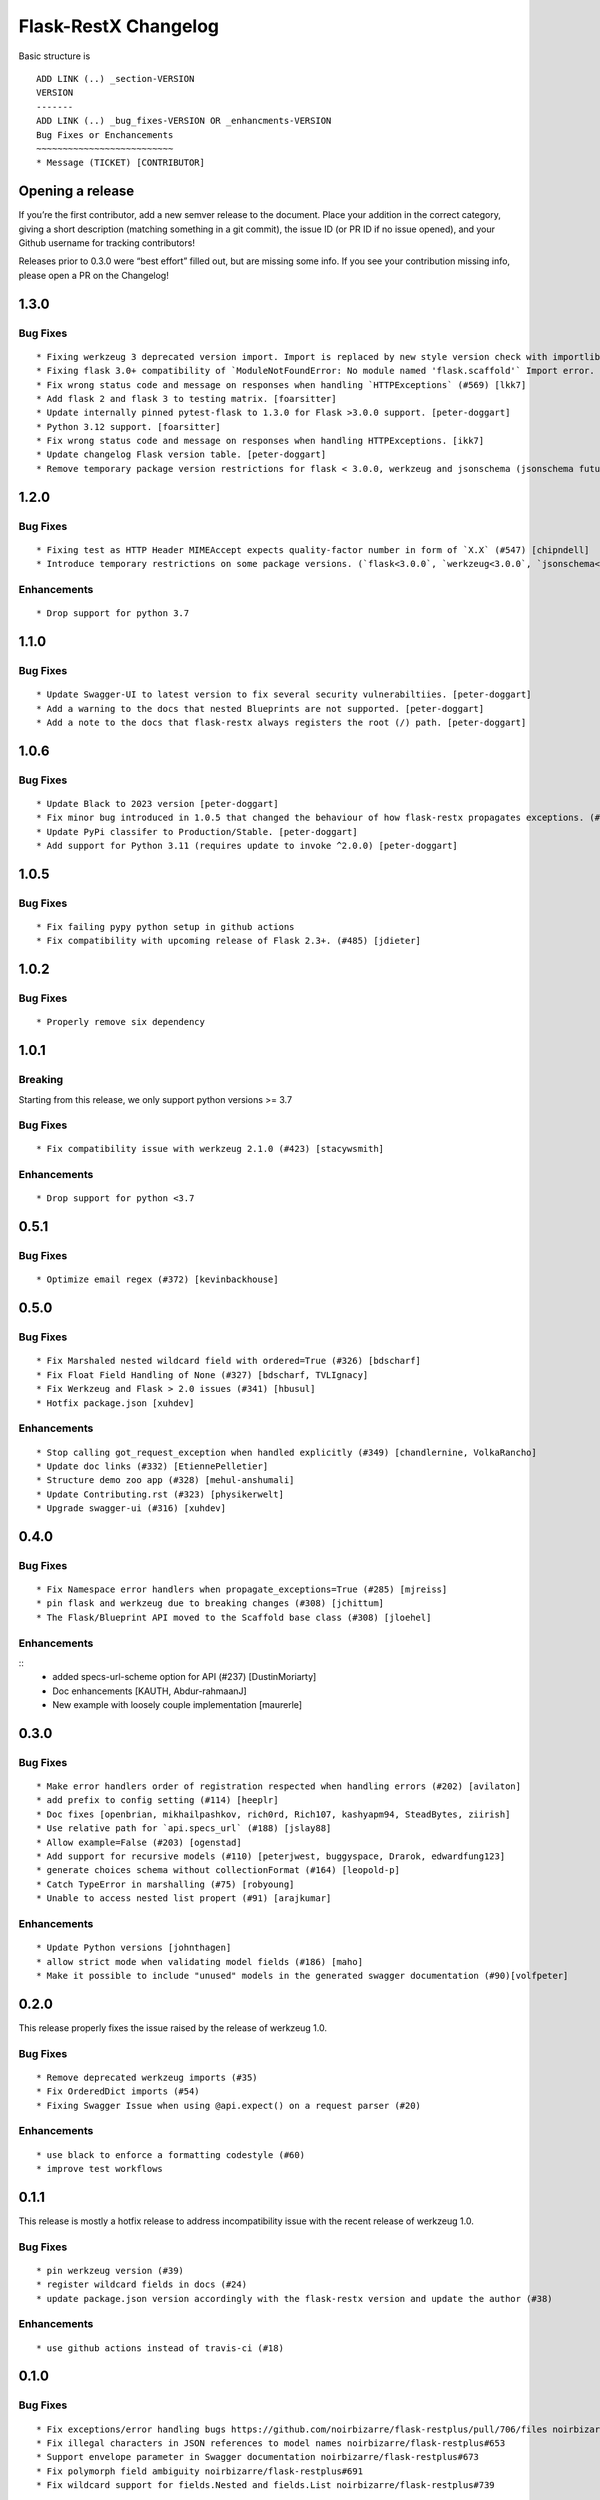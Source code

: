 Flask-RestX Changelog
=====================

Basic structure is

::

    ADD LINK (..) _section-VERSION
    VERSION
    -------
    ADD LINK (..) _bug_fixes-VERSION OR _enhancments-VERSION
    Bug Fixes or Enchancements
    ~~~~~~~~~~~~~~~~~~~~~~~~~~
    * Message (TICKET) [CONTRIBUTOR]

Opening a release
-----------------

If you’re the first contributor, add a new semver release to the
document. Place your addition in the correct category, giving a short
description (matching something in a git commit), the issue ID (or PR ID
if no issue opened), and your Github username for tracking contributors!

Releases prior to 0.3.0 were “best effort” filled out, but are missing
some info. If you see your contribution missing info, please open a PR
on the Changelog!

.. _section-1.3.0:
1.3.0
-----
.. _bug_fixes-1.3.0
Bug Fixes
~~~~~~~~~

::

   * Fixing werkzeug 3 deprecated version import. Import is replaced by new style version check with importlib (#573) [Ryu-CZ]
   * Fixing flask 3.0+ compatibility of `ModuleNotFoundError: No module named 'flask.scaffold'` Import error. (#567) [Ryu-CZ]
   * Fix wrong status code and message on responses when handling `HTTPExceptions` (#569) [lkk7]
   * Add flask 2 and flask 3 to testing matrix. [foarsitter]
   * Update internally pinned pytest-flask to 1.3.0 for Flask >3.0.0 support. [peter-doggart]
   * Python 3.12 support. [foarsitter]
   * Fix wrong status code and message on responses when handling HTTPExceptions. [ikk7]
   * Update changelog Flask version table. [peter-doggart]
   * Remove temporary package version restrictions for flask < 3.0.0, werkzeug and jsonschema (jsonschema future deprecation warning remains. See #553). [peter-doggart]

.. _section-1.2.0:
1.2.0
-----
.. _bug_fixes-1.2.0
Bug Fixes
~~~~~~~~~

::

   * Fixing test as HTTP Header MIMEAccept expects quality-factor number in form of `X.X` (#547) [chipndell]
   * Introduce temporary restrictions on some package versions. (`flask<3.0.0`, `werkzeug<3.0.0`, `jsonschema<=4.17.3`) [peter-doggart]


.. _enhancements-1.2.0:

Enhancements
~~~~~~~~~~~~

::

   * Drop support for python 3.7


.. _section-1.1.0:
1.1.0
-----

.. _bug_fixes-1.1.0
Bug Fixes
~~~~~~~~~

::

   * Update Swagger-UI to latest version to fix several security vulnerabiltiies. [peter-doggart]
   * Add a warning to the docs that nested Blueprints are not supported. [peter-doggart]
   * Add a note to the docs that flask-restx always registers the root (/) path. [peter-doggart]

.. _section-1.0.6:
1.0.6
-----

.. _bug_fixes-1.0.6
Bug Fixes
~~~~~~~~~

::

   * Update Black to 2023 version [peter-doggart]
   * Fix minor bug introduced in 1.0.5 that changed the behaviour of how flask-restx propagates exceptions. (#512) [peter-doggart]
   * Update PyPi classifer to Production/Stable. [peter-doggart]
   * Add support for Python 3.11 (requires update to invoke ^2.0.0) [peter-doggart]

.. _section-1.0.5:
1.0.5
-----

.. _bug_fixes-1.0.5
Bug Fixes
~~~~~~~~~

::

   * Fix failing pypy python setup in github actions
   * Fix compatibility with upcoming release of Flask 2.3+. (#485) [jdieter]

.. _section-1.0.2:
1.0.2
-----

.. _bug_fixes-1.0.2
Bug Fixes
~~~~~~~~~

::

   * Properly remove six dependency

.. _section-1.0.1:
1.0.1
-----

.. _breaking-1.0.1

Breaking
~~~~~~~~

Starting from this release, we only support python versions >= 3.7

.. _bug_fixes-1.0.1

Bug Fixes
~~~~~~~~~

::

   * Fix compatibility issue with werkzeug 2.1.0 (#423) [stacywsmith]

.. _enhancements-1.0.1:

Enhancements
~~~~~~~~~~~~

::

   * Drop support for python <3.7

.. _section-0.5.1:
0.5.1
-----

.. _bug_fixes-0.5.1

Bug Fixes
~~~~~~~~~

::

   * Optimize email regex (#372) [kevinbackhouse]

.. _section-0.5.0:
0.5.0
-----

.. _bug_fixes-0.5.0

Bug Fixes
~~~~~~~~~

::

   * Fix Marshaled nested wildcard field with ordered=True (#326) [bdscharf]
   * Fix Float Field Handling of None (#327) [bdscharf, TVLIgnacy]
   * Fix Werkzeug and Flask > 2.0 issues (#341) [hbusul]
   * Hotfix package.json [xuhdev]

.. _enhancements-0.5.0:

Enhancements
~~~~~~~~~~~~

::

   * Stop calling got_request_exception when handled explicitly (#349) [chandlernine, VolkaRancho]
   * Update doc links (#332) [EtiennePelletier]
   * Structure demo zoo app (#328) [mehul-anshumali]
   * Update Contributing.rst (#323) [physikerwelt]
   * Upgrade swagger-ui (#316) [xuhdev]


.. _section-0.4.0:
0.4.0
-----

.. _bug_fixes-0.4.0

Bug Fixes
~~~~~~~~~

::

   * Fix Namespace error handlers when propagate_exceptions=True (#285) [mjreiss]
   * pin flask and werkzeug due to breaking changes (#308) [jchittum]
   * The Flask/Blueprint API moved to the Scaffold base class (#308) [jloehel]


.. _enhancements-0.4.0:

Enhancements
~~~~~~~~~~~~

::
   * added specs-url-scheme option for API (#237) [DustinMoriarty]
   * Doc enhancements [KAUTH, Abdur-rahmaanJ]
   * New example with loosely couple implementation [maurerle]

.. _section-0.3.0:

0.3.0
-----

.. _bug_fixes-0.3.0:

Bug Fixes
~~~~~~~~~

::

   * Make error handlers order of registration respected when handling errors (#202) [avilaton]
   * add prefix to config setting (#114) [heeplr]
   * Doc fixes [openbrian, mikhailpashkov, rich0rd, Rich107, kashyapm94, SteadBytes, ziirish]
   * Use relative path for `api.specs_url` (#188) [jslay88]
   * Allow example=False (#203) [ogenstad]
   * Add support for recursive models (#110) [peterjwest, buggyspace, Drarok, edwardfung123]
   * generate choices schema without collectionFormat (#164) [leopold-p]
   * Catch TypeError in marshalling (#75) [robyoung]
   * Unable to access nested list propert (#91) [arajkumar]

.. _enhancements-0.3.0:

Enhancements
~~~~~~~~~~~~

::

   * Update Python versions [johnthagen]
   * allow strict mode when validating model fields (#186) [maho]
   * Make it possible to include "unused" models in the generated swagger documentation (#90)[volfpeter]

.. _section-0.2.0:

0.2.0
-----

This release properly fixes the issue raised by the release of werkzeug
1.0.

.. _bug-fixes-0.2.0:

Bug Fixes
~~~~~~~~~

::

   * Remove deprecated werkzeug imports (#35)
   * Fix OrderedDict imports (#54)
   * Fixing Swagger Issue when using @api.expect() on a request parser (#20)

.. _enhancements-0.2.0:

Enhancements
~~~~~~~~~~~~

::

   * use black to enforce a formatting codestyle (#60)
   * improve test workflows

.. _section-0.1.1:

0.1.1
-----

This release is mostly a hotfix release to address incompatibility issue
with the recent release of werkzeug 1.0.

.. _bug-fixes-0.1.1:

Bug Fixes
~~~~~~~~~

::

   * pin werkzeug version (#39)
   * register wildcard fields in docs (#24)
   * update package.json version accordingly with the flask-restx version and update the author (#38)

.. _enhancements-0.1.1:

Enhancements
~~~~~~~~~~~~

::

   * use github actions instead of travis-ci (#18)

.. _section-0.1.0:

0.1.0
-----

.. _bug-fixes-0.1.0:

Bug Fixes
~~~~~~~~~

::

   * Fix exceptions/error handling bugs https://github.com/noirbizarre/flask-restplus/pull/706/files noirbizarre/flask-restplus#741
   * Fix illegal characters in JSON references to model names noirbizarre/flask-restplus#653
   * Support envelope parameter in Swagger documentation noirbizarre/flask-restplus#673
   * Fix polymorph field ambiguity noirbizarre/flask-restplus#691
   * Fix wildcard support for fields.Nested and fields.List noirbizarre/flask-restplus#739

.. _enhancements-0.1.0:

Enhancements
~~~~~~~~~~~~

::

   * Api/Namespace individual loggers noirbizarre/flask-restplus#708
   * Various deprecated import changes noirbizarre/flask-restplus#732 noirbizarre/flask-restplus#738
   * Start the Flask-RESTX fork!
       * Rename all the things (#2 #9)
       * Set up releases from CI (#12)
           * Not a library enhancement but this was much needed - thanks @ziirish !
